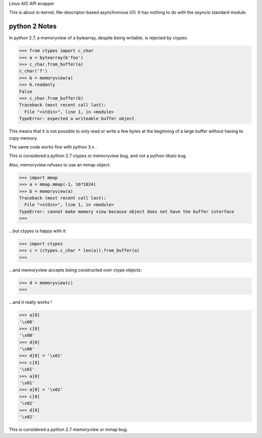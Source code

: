 Linux AIO API wrapper

This is about in-kernel, file-descriptor-based asynchronous I/O.
It has nothing to do with the `asyncio` standard module.

python 2 Notes
--------------

In python 2.7, a memoryview of a bytearray, despite being writable, is rejected
by ctypes:

.. code:: python

    >>> from ctypes import c_char
    >>> a = bytearray(b'foo')
    >>> c_char.from_buffer(a)
    c_char('f')
    >>> b = memoryview(a)
    >>> b.readonly
    False
    >>> c_char.from_buffer(b)
    Traceback (most recent call last):
      File "<stdin>", line 1, in <module>
    TypeError: expected a writeable buffer object

This means that it is not possible to only read or write a few bytes at the
beginning of a large buffer without having to copy memory.

The same code works fine with python 3.x .

This is considered a python 2.7 ctypes or memoryview bug, and not a python-libaio bug.

Also, memoryview refuses to use an mmap object:

.. code:: python

    >>> import mmap
    >>> a = mmap.mmap(-1, 16*1024)
    >>> b = memoryview(a)
    Traceback (most recent call last):
      File "<stdin>", line 1, in <module>
    TypeError: cannot make memory view because object does not have the buffer interface
    >>>

...but ctypes is happy with it:

.. code:: python

    >>> import ctypes
    >>> c = (ctypes.c_char * len(a)).from_buffer(a)
    >>>

...and memoryview accepts being constructed over ctype objects:

.. code:: python

    >>> d = memoryview(c)
    >>>

...and it really works !

.. code:: python

    >>> a[0]
    '\x00'
    >>> c[0]
    '\x00'
    >>> d[0]
    '\x00'
    >>> d[0] = '\x01'
    >>> c[0]
    '\x01'
    >>> a[0]
    '\x01'
    >>> a[0] = '\x02'
    >>> c[0]
    '\x02'
    >>> d[0]
    '\x02'

This is considered a python 2.7 memoryview or mmap bug.
